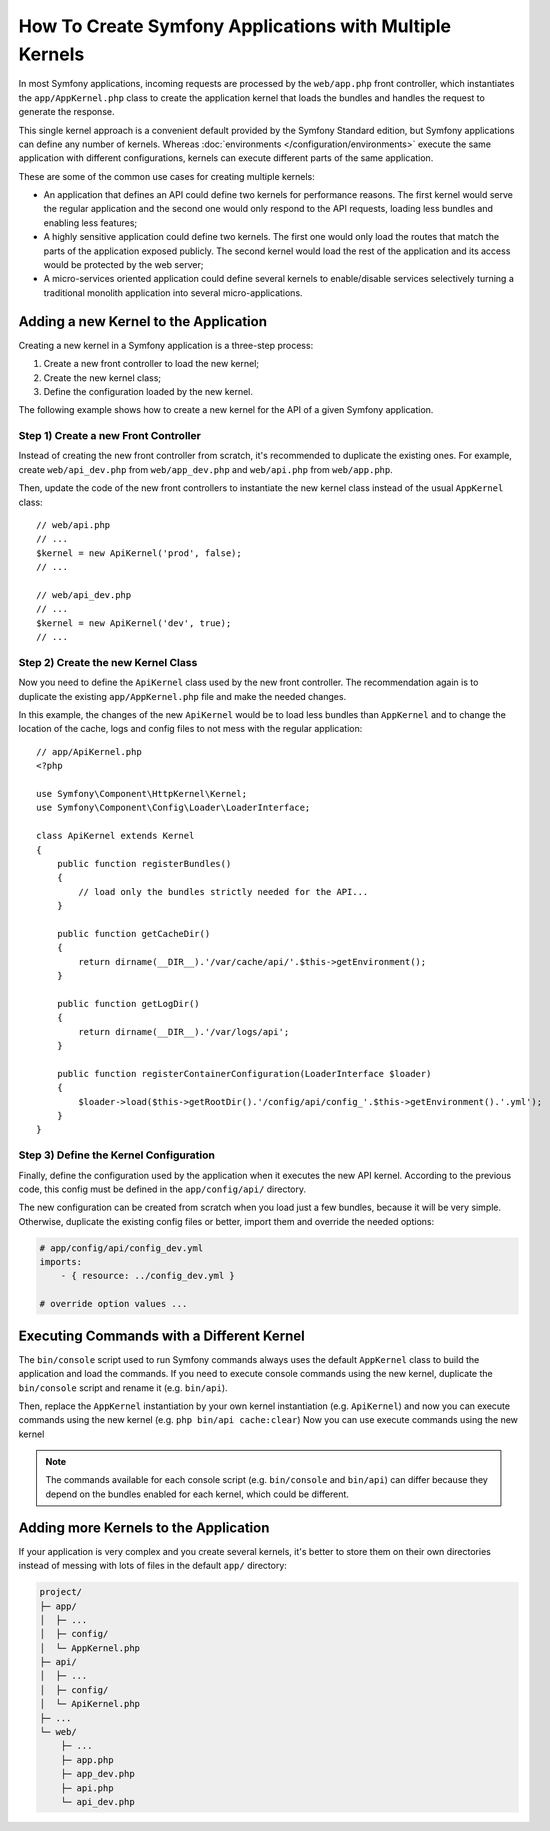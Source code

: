 .. index::
   single: kernel, performance

How To Create Symfony Applications with Multiple Kernels
========================================================

In most Symfony applications, incoming requests are processed by the
``web/app.php`` front controller, which instantiates the ``app/AppKernel.php``
class to create the application kernel that loads the bundles and handles the
request to generate the response.

This single kernel approach is a convenient default provided by the Symfony
Standard edition, but Symfony applications can define any number of kernels.
Whereas :doc:`environments </configuration/environments>` execute the same
application with different configurations, kernels can execute different parts
of the same application.

These are some of the common use cases for creating multiple kernels:

* An application that defines an API could define two kernels for performance
  reasons. The first kernel would serve the regular application and the second
  one would only respond to the API requests, loading less bundles and enabling
  less features;
* A highly sensitive application could define two kernels. The first one would
  only load the routes that match the parts of the application exposed publicly.
  The second kernel would load the rest of the application and its access would
  be protected by the web server;
* A micro-services oriented application could define several kernels to
  enable/disable services selectively turning a traditional monolith application
  into several micro-applications.

Adding a new Kernel to the Application
--------------------------------------

Creating a new kernel in a Symfony application is a three-step process:

1. Create a new front controller to load the new kernel;
2. Create the new kernel class;
3. Define the configuration loaded by the new kernel.

The following example shows how to create a new kernel for the API of a given
Symfony application.

Step 1) Create a new Front Controller
~~~~~~~~~~~~~~~~~~~~~~~~~~~~~~~~~~~~~

Instead of creating the new front controller from scratch, it's recommended to
duplicate the existing ones. For example, create ``web/api_dev.php`` from
``web/app_dev.php`` and ``web/api.php`` from ``web/app.php``.

Then, update the code of the new front controllers to instantiate the new kernel
class instead of the usual ``AppKernel`` class::

    // web/api.php
    // ...
    $kernel = new ApiKernel('prod', false);
    // ...

    // web/api_dev.php
    // ...
    $kernel = new ApiKernel('dev', true);
    // ...

Step 2) Create the new Kernel Class
~~~~~~~~~~~~~~~~~~~~~~~~~~~~~~~~~~~

Now you need to define the ``ApiKernel`` class used by the new front controller.
The recommendation again is to duplicate the existing ``app/AppKernel.php`` file
and make the needed changes.

In this example, the changes of the new ``ApiKernel`` would be to load less
bundles than ``AppKernel`` and to change the location of the cache, logs and
config files to not mess with the regular application::

    // app/ApiKernel.php
    <?php

    use Symfony\Component\HttpKernel\Kernel;
    use Symfony\Component\Config\Loader\LoaderInterface;

    class ApiKernel extends Kernel
    {
        public function registerBundles()
        {
            // load only the bundles strictly needed for the API...
        }

        public function getCacheDir()
        {
            return dirname(__DIR__).'/var/cache/api/'.$this->getEnvironment();
        }

        public function getLogDir()
        {
            return dirname(__DIR__).'/var/logs/api';
        }

        public function registerContainerConfiguration(LoaderInterface $loader)
        {
            $loader->load($this->getRootDir().'/config/api/config_'.$this->getEnvironment().'.yml');
        }
    }

Step 3) Define the Kernel Configuration
~~~~~~~~~~~~~~~~~~~~~~~~~~~~~~~~~~~~~~~

Finally, define the configuration used by the application when it executes the
new API kernel. According to the previous code, this config must be defined in
the ``app/config/api/`` directory.

The new configuration can be created from scratch when you load just a few
bundles, because it will be very simple. Otherwise, duplicate the existing
config files or better, import them and override the needed options:

.. code-block:: yaml

    # app/config/api/config_dev.yml
    imports:
        - { resource: ../config_dev.yml }

    # override option values ...

Executing Commands with a Different Kernel
------------------------------------------

The ``bin/console`` script used to run Symfony commands always uses the default
``AppKernel`` class to build the application and load the commands. If you need
to execute console commands using the new kernel, duplicate the ``bin/console``
script and rename it (e.g. ``bin/api``).

Then, replace the ``AppKernel`` instantiation by your own kernel instantiation
(e.g. ``ApiKernel``) and now you can execute commands using the new kernel
(e.g. ``php bin/api cache:clear``) Now you can use execute commands using the new kernel

.. note::

    The commands available for each console script (e.g. ``bin/console`` and
    ``bin/api``) can differ because they depend on the bundles enabled for each
    kernel, which could be different.

Adding more Kernels to the Application
--------------------------------------

If your application is very complex and you create several kernels, it's better
to store them on their own directories instead of messing with lots of files in
the default ``app/`` directory:

.. code-block:: text

    project/
    ├─ app/
    │  ├─ ...
    │  ├─ config/
    │  └─ AppKernel.php
    ├─ api/
    │  ├─ ...
    │  ├─ config/
    │  └─ ApiKernel.php
    ├─ ...
    └─ web/
        ├─ ...
        ├─ app.php
        ├─ app_dev.php
        ├─ api.php
        └─ api_dev.php
